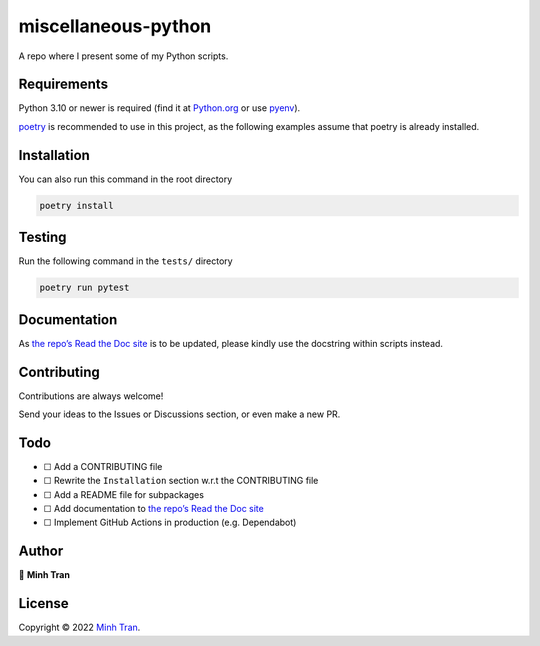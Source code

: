 miscellaneous-python
====================

|GitHub| |BCH compliance| |WakaTime|

|Bear-ified| |Code style: black| |Conventional Commits| |Made with
Python| |Pre-commit|

A repo where I present some of my Python scripts.

Requirements
------------

Python 3.10 or newer is required (find it at
`Python.org <https://www.python.org/downloads/>`__ or use
`pyenv <https://github.com/pyenv/pyenv#installation>`__).

`poetry <https://github.com/python-poetry/poetry#installation>`__ is
recommended to use in this project, as the following examples assume
that poetry is already installed.

Installation
------------

|Open in Visual Studio Code| |Git|

You can also run this command in the root directory

.. code:: sh

   poetry install

Testing
-------

Run the following command in the ``tests/`` directory

.. code:: sh

   poetry run pytest

Documentation
-------------

As `the repo’s Read the Doc
site <https://miscellaneous-python.readthedocs.io/>`__ is to be updated,
please kindly use the docstring within scripts instead.

Contributing
------------

|GitHub contributors| |Maintenance| |Average time to resolve an issue|
|Percentage of issues still open|

Contributions are always welcome!

Send your ideas to the Issues or Discussions section, or even make a new
PR.

Todo
----

-  ☐ Add a CONTRIBUTING file
-  ☐ Rewrite the ``Installation`` section w.r.t the CONTRIBUTING file
-  ☐ Add a README file for subpackages
-  ☐ Add documentation to `the repo’s Read the Doc
   site <https://miscellaneous-python.readthedocs.io/>`__
-  ☐ Implement GitHub Actions in production (e.g. Dependabot)

Author
------

👤 **Minh Tran**

|image1|

License
-------

|GitHub license|

Copyright © 2022 `Minh Tran <https://github.com/minhtrancccp>`__.

.. |GitHub| image:: https://img.shields.io/badge/github-%23121011.svg?logo=github&logoColor=white
   :target: https://github.com/minhtrancccp/miscellaneous-python
.. |BCH compliance| image:: https://bettercodehub.com/edge/badge/minhtrancccp/miscellaneous-python?branch=master
   :target: https://bettercodehub.com/
.. |WakaTime| image:: https://wakatime.com/badge/github/minhtrancccp/miscellaneous-python.svg
   :target: https://wakatime.com/badge/github/minhtrancccp/miscellaneous-python
.. |Bear-ified| image:: https://raw.githubusercontent.com/beartype/beartype-assets/main/badge/bear-ified.svg
   :target: https://beartype.rtfd.io
.. |Code style: black| image:: https://img.shields.io/badge/code%20style-black-000000.svg
   :target: https://github.com/psf/black
.. |Conventional Commits| image:: https://img.shields.io/badge/Conventional%20Commits-1.0.0-yellow.svg
   :target: https://conventionalcommits.org
.. |Made with Python| image:: https://img.shields.io/badge/Made%20with-Python-1f425f?logo=Python
   :target: https://www.python.org/
.. |Pre-commit| image:: https://img.shields.io/badge/pre--commit-enabled-brightgreen?logo=pre-commit
   :target: https://github.com/pre-commit/pre-commit
.. |Open in Visual Studio Code| image:: https://open.vscode.dev/badges/open-in-vscode.svg
   :target: https://open.vscode.dev/minhtrancccp/miscellaneous-python
.. |Git| image:: https://img.shields.io/badge/git-%23F05033.svg?logo=git&logoColor=white
   :target: https://github.com/minhtrancccp/miscellaneous-python.git
.. |GitHub contributors| image:: https://img.shields.io/github/contributors/minhtrancccp/miscellaneous-python?logo=github
.. |Maintenance| image:: https://img.shields.io/maintenance/yes/2022
.. |Average time to resolve an issue| image:: https://isitmaintained.com/badge/resolution/minhtrancccp/miscellaneous-python.svg
   :target: http://isitmaintained.com/project/minhtrancccp/miscellaneous-python
.. |Percentage of issues still open| image:: https://isitmaintained.com/badge/open/minhtrancccp/miscellaneous-python.svg
   :target: http://isitmaintained.com/project/minhtrancccp/miscellaneous-python
.. |image1| image:: https://img.shields.io/badge/github-%23121011.svg?logo=github&logoColor=white
   :target: https://github.com/minhtrancccp
.. |GitHub license| image:: https://img.shields.io/github/license/minhtrancccp/miscellaneous-python
   :target: https://github.com/minhtrancccp/miscellaneous-python/blob/master/COPYING

